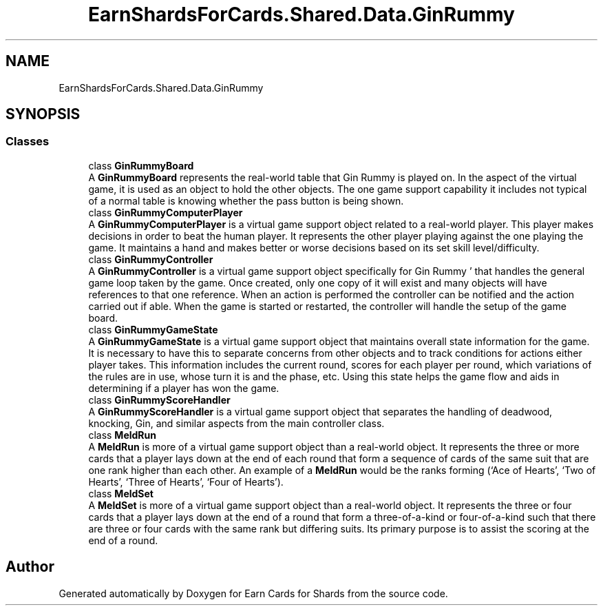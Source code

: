 .TH "EarnShardsForCards.Shared.Data.GinRummy" 3 "Tue Apr 26 2022" "Earn Cards for Shards" \" -*- nroff -*-
.ad l
.nh
.SH NAME
EarnShardsForCards.Shared.Data.GinRummy
.SH SYNOPSIS
.br
.PP
.SS "Classes"

.in +1c
.ti -1c
.RI "class \fBGinRummyBoard\fP"
.br
.RI "A \fBGinRummyBoard\fP represents the real-world table that Gin Rummy is played on\&. In the aspect of the virtual game, it is used as an object to hold the other objects\&. The one game support capability it includes not typical of a normal table is knowing whether the pass button is being shown\&. "
.ti -1c
.RI "class \fBGinRummyComputerPlayer\fP"
.br
.RI "A \fBGinRummyComputerPlayer\fP is a virtual game support object related to a real-world player\&. This player makes decisions in order to beat the human player\&. It represents the other player playing against the one playing the game\&. It maintains a hand and makes better or worse decisions based on its set skill level/difficulty\&. "
.ti -1c
.RI "class \fBGinRummyController\fP"
.br
.RI "A \fBGinRummyController\fP is a virtual game support object specifically for Gin Rummy ' that handles the general game loop taken by the game\&. Once created, only one copy of it will exist and many objects will have references to that one reference\&. When an action is performed the controller can be notified and the action carried out if able\&. When the game is started or restarted, the controller will handle the setup of the game board\&. "
.ti -1c
.RI "class \fBGinRummyGameState\fP"
.br
.RI "A \fBGinRummyGameState\fP is a virtual game support object that maintains overall state information for the game\&. It is necessary to have this to separate concerns from other objects and to track conditions for actions either player takes\&. This information includes the current round, scores for each player per round, which variations of the rules are in use, whose turn it is and the phase, etc\&. Using this state helps the game flow and aids in determining if a player has won the game\&. "
.ti -1c
.RI "class \fBGinRummyScoreHandler\fP"
.br
.RI "A \fBGinRummyScoreHandler\fP is a virtual game support object that separates the handling of deadwood, knocking, Gin, and similar aspects from the main controller class\&. "
.ti -1c
.RI "class \fBMeldRun\fP"
.br
.RI "A \fBMeldRun\fP is more of a virtual game support object than a real-world object\&. It represents the three or more cards that a player lays down at the end of each round that form a sequence of cards of the same suit that are one rank higher than each other\&. An example of a \fBMeldRun\fP would be the ranks forming (‘Ace of Hearts’, ‘Two of Hearts’, ‘Three of Hearts’, ‘Four of Hearts’)\&. "
.ti -1c
.RI "class \fBMeldSet\fP"
.br
.RI "A \fBMeldSet\fP is more of a virtual game support object than a real-world object\&. It represents the three or four cards that a player lays down at the end of a round that form a three-of-a-kind or four-of-a-kind such that there are three or four cards with the same rank but differing suits\&. Its primary purpose is to assist the scoring at the end of a round\&. "
.in -1c
.SH "Author"
.PP 
Generated automatically by Doxygen for Earn Cards for Shards from the source code\&.
